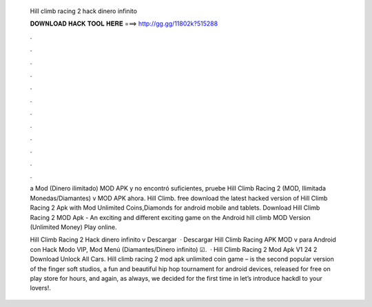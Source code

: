   Hill climb racing 2 hack dinero infinito
  
  
  
  𝐃𝐎𝐖𝐍𝐋𝐎𝐀𝐃 𝐇𝐀𝐂𝐊 𝐓𝐎𝐎𝐋 𝐇𝐄𝐑𝐄 ===> http://gg.gg/11802k?515288
  
  
  
  .
  
  
  
  .
  
  
  
  .
  
  
  
  .
  
  
  
  .
  
  
  
  .
  
  
  
  .
  
  
  
  .
  
  
  
  .
  
  
  
  .
  
  
  
  .
  
  
  
  .
  
  a Mod (Dinero ilimitado) MOD APK y no encontró suficientes, pruebe Hill Climb Racing 2 (MOD, Ilimitada Monedas/Diamantes) v MOD APK ahora. Hill Climb. free download the latest hacked version of Hill Climb Racing 2 Apk with Mod Unlimited Coins,Diamonds for android mobile and tablets. Download Hill Climb Racing 2 MOD Apk - An exciting and different exciting game on the Android hill climb MOD Version (Unlimited Money) Play online.
  
  Hill Climb Racing 2 Hack dinero infinito v Descargar   · Descargar Hill Climb Racing APK MOD v para Android con Hack Modo VIP, Mod Menú (Diamantes/Dinero infinito) ☑.  · Hill Climb Racing 2 Mod Apk V1 24 2 Download Unlock All Cars. Hill climb racing 2 mod apk unlimited coin game – is the second popular version of the finger soft studios, a fun and beautiful hip hop tournament for android devices, released for free on play store for hours, and again, as always, we decided for the first time in let’s introduce hackdl to your lovers!.
